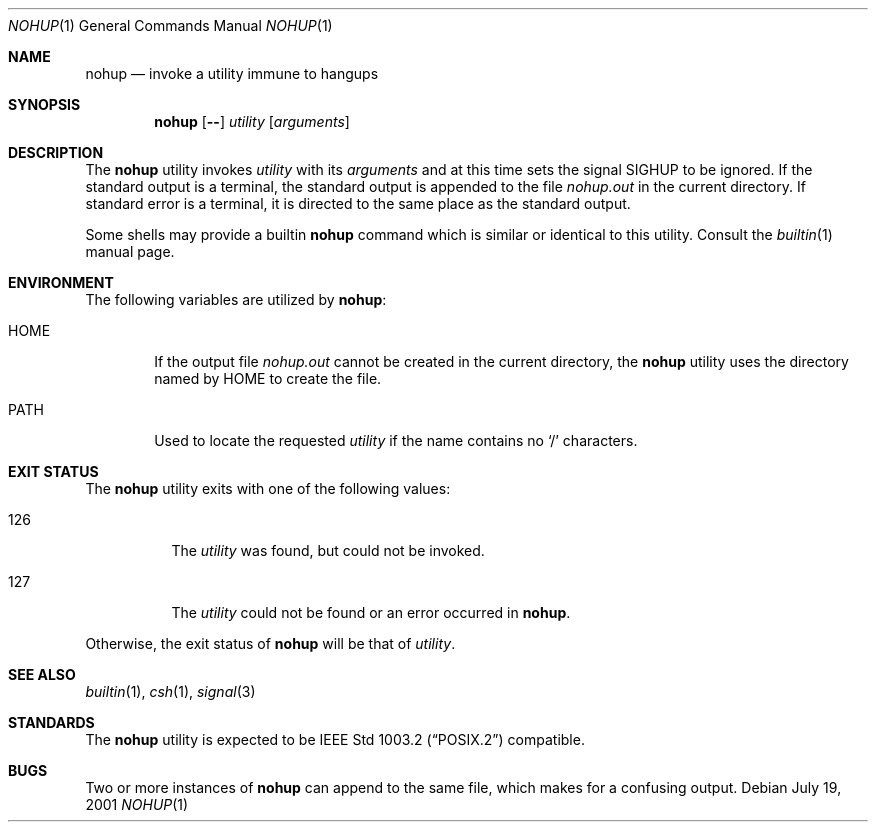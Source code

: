 .\" Copyright (c) 1989, 1990, 1993
.\"	The Regents of the University of California.  All rights reserved.
.\"
.\" This code is derived from software contributed to Berkeley by
.\" the Institute of Electrical and Electronics Engineers, Inc.
.\"
.\" Redistribution and use in source and binary forms, with or without
.\" modification, are permitted provided that the following conditions
.\" are met:
.\" 1. Redistributions of source code must retain the above copyright
.\"    notice, this list of conditions and the following disclaimer.
.\" 2. Redistributions in binary form must reproduce the above copyright
.\"    notice, this list of conditions and the following disclaimer in the
.\"    documentation and/or other materials provided with the distribution.
.\" 3. Neither the name of the University nor the names of its contributors
.\"    may be used to endorse or promote products derived from this software
.\"    without specific prior written permission.
.\"
.\" THIS SOFTWARE IS PROVIDED BY THE REGENTS AND CONTRIBUTORS ``AS IS'' AND
.\" ANY EXPRESS OR IMPLIED WARRANTIES, INCLUDING, BUT NOT LIMITED TO, THE
.\" IMPLIED WARRANTIES OF MERCHANTABILITY AND FITNESS FOR A PARTICULAR PURPOSE
.\" ARE DISCLAIMED.  IN NO EVENT SHALL THE REGENTS OR CONTRIBUTORS BE LIABLE
.\" FOR ANY DIRECT, INDIRECT, INCIDENTAL, SPECIAL, EXEMPLARY, OR CONSEQUENTIAL
.\" DAMAGES (INCLUDING, BUT NOT LIMITED TO, PROCUREMENT OF SUBSTITUTE GOODS
.\" OR SERVICES; LOSS OF USE, DATA, OR PROFITS; OR BUSINESS INTERRUPTION)
.\" HOWEVER CAUSED AND ON ANY THEORY OF LIABILITY, WHETHER IN CONTRACT, STRICT
.\" LIABILITY, OR TORT (INCLUDING NEGLIGENCE OR OTHERWISE) ARISING IN ANY WAY
.\" OUT OF THE USE OF THIS SOFTWARE, EVEN IF ADVISED OF THE POSSIBILITY OF
.\" SUCH DAMAGE.
.\"
.\"	@(#)nohup.1	8.1 (Berkeley) 6/6/93
.\" $FreeBSD: releng/12.0/usr.bin/nohup/nohup.1 314436 2017-02-28 23:42:47Z imp $
.\"
.Dd July 19, 2001
.Dt NOHUP 1
.Os
.Sh NAME
.Nm nohup
.Nd invoke a utility immune to hangups
.Sh SYNOPSIS
.Nm
.Op Fl Fl
.Ar utility
.Op Ar arguments
.Sh DESCRIPTION
The
.Nm
utility invokes
.Ar utility
with its
.Ar arguments
and at this time sets the signal
.Dv SIGHUP
to be ignored.
If the standard output is a terminal, the standard output is
appended to the file
.Pa nohup.out
in the current directory.
If standard error is a terminal, it is directed to the same place
as the standard output.
.Pp
Some shells may provide a builtin
.Nm
command which is similar or identical to this utility.
Consult the
.Xr builtin 1
manual page.
.Sh ENVIRONMENT
The following variables are utilized by
.Nm :
.Bl -tag -width flag
.It Ev HOME
If the output file
.Pa nohup.out
cannot be created in the current directory, the
.Nm
utility uses the directory named by
.Ev HOME
to create the file.
.It Ev PATH
Used to locate the requested
.Ar utility
if the name contains no
.Ql /
characters.
.El
.Sh EXIT STATUS
The
.Nm
utility exits with one of the following values:
.Bl -tag -width Ds
.It 126
The
.Ar utility
was found, but could not be invoked.
.It 127
The
.Ar utility
could not be found or an error occurred in
.Nm .
.El
.Pp
Otherwise, the exit status of
.Nm
will be that of
.Ar utility .
.Sh SEE ALSO
.Xr builtin 1 ,
.Xr csh 1 ,
.Xr signal 3
.Sh STANDARDS
The
.Nm
utility is expected to be
.St -p1003.2
compatible.
.Sh BUGS
Two or more instances of
.Nm
can append to the same file, which makes for a confusing output.
